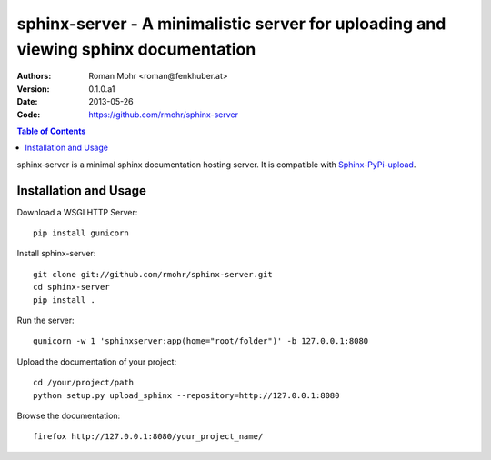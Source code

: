 .. -*- mode: rst; coding: utf-8 -*-

====================================================================================
sphinx-server - A minimalistic server for uploading and viewing sphinx documentation
====================================================================================

:Authors: Roman Mohr <roman@fenkhuber.at>
:Version: 0.1.0.a1
:Date: 2013-05-26
:Code: https://github.com/rmohr/sphinx-server

.. contents:: Table of Contents
  :backlinks: top

sphinx-server is a minimal sphinx documentation hosting server. It is
compatible with Sphinx-PyPi-upload_.

Installation and Usage
======================

Download a WSGI HTTP Server::

    pip install gunicorn

Install sphinx-server::

    git clone git://github.com/rmohr/sphinx-server.git
    cd sphinx-server
    pip install .

Run the server::

    gunicorn -w 1 'sphinxserver:app(home="root/folder")' -b 127.0.0.1:8080

Upload the documentation of your project::

    cd /your/project/path
    python setup.py upload_sphinx --repository=http://127.0.0.1:8080

Browse the documentation::

    firefox http://127.0.0.1:8080/your_project_name/

.. _Sphinx-PyPI-upload: https://pypi.python.org/pypi/Sphinx-PyPI-upload
